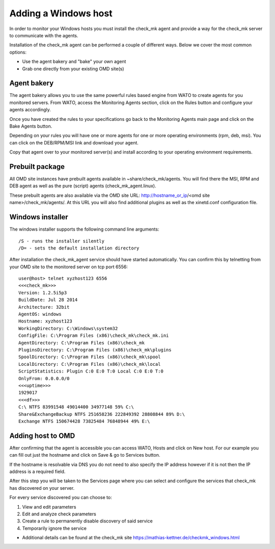 Adding a Windows host
==========
In order to monitor your Windows hosts you must install the check_mk agent and provide a way for the check_mk server to communicate with the agents.

Installation of the check_mk agent can be performed a couple of different ways. Below we cover the most common options:

* Use the agent bakery and "bake" your own agent
* Grab one directly from your existing OMD site(s)

Agent bakery
-----------
The agent bakery allows you to use the same powerful rules based engine from WATO to create agents for you monitored servers. From WATO, access the Monitoring Agents section, click on the Rules button and configure your agents accordingly.

Once you have created the rules to your specifications go back to the Monitoring Agents main page and click on the Bake Agents button.

Depending on your rules you will have one or more agents for one or more operating environments (rpm, deb, msi). You can click on the DEB/RPM/MSI link and download your agent.

Copy that agent over to your monitored server(s) and install according to your operating environment requirements.

Prebuilt package
-----------
All OMD site instances have prebuilt agents available in ~share/check_mk/agents. You will find there the MSI, RPM and DEB agent as well as the pure (script) agents (check_mk_agent.linux).

These prebuilt agents are also available via the OMD site URL: http://hostname_or_ip/<omd site name>/check_mk/agents/. At this URL you will also find additional plugins as well as the xinetd.conf configuration file.

Windows installer
-----------
The windows installer supports the following command line arguments:

::

    /S - runs the installer silently
    /D= - sets the default installation directory


After installation the check_mk_agent service should have started automatically. You can confirm this by telnetting from your OMD site to the monitored server on tcp port 6556:

::

    user@host> telnet xyzhost123 6556
    <<<check_mk>>>
    Version: 1.2.5i5p3
    BuildDate: Jul 28 2014
    Architecture: 32bit
    AgentOS: windows
    Hostname: xyzhost123
    WorkingDirectory: C:\Windows\system32
    ConfigFile: C:\Program Files (x86)\check_mk\check_mk.ini
    AgentDirectory: C:\Program Files (x86)\check_mk
    PluginsDirectory: C:\Program Files (x86)\check_mk\plugins
    SpoolDirectory: C:\Program Files (x86)\check_mk\spool
    LocalDirectory: C:\Program Files (x86)\check_mk\local
    ScriptStatistics: Plugin C:0 E:0 T:0 Local C:0 E:0 T:0
    OnlyFrom: 0.0.0.0/0
    <<<uptime>>>
    1929017
    <<<df>>>
    C:\ NTFS 83991548 49014400 34977148 59% C:\
    Share&ExchangeBackup NTFS 251658236 222849392 28808844 89% D:\
    Exchange NTFS 150674428 73825484 76848944 49% E:\

Adding host to OMD
------------------
After confirming that the agent is accessible you can access WATO, Hosts and click on New host. For our example you can fill out just the hostname and click on Save & go to Services button.

If the hostname is resolvable via DNS you do not need to also specify the IP address however if it is not then the IP address is a required field.

After this step you will be taken to the Services page where you can select and configure the services that check_mk has discovered on your server.

For every service discovered you can choose to:

.. image:: custom/_images/srv-discovery.png

(1) View and edit parameters
(2) Edit and analyze check parameters
(3) Create a rule to permanently disable discovery of said service
(4) Temporarily ignore the service



* Additional details can be found at the check_mk site https://mathias-kettner.de/checkmk_windows.html
